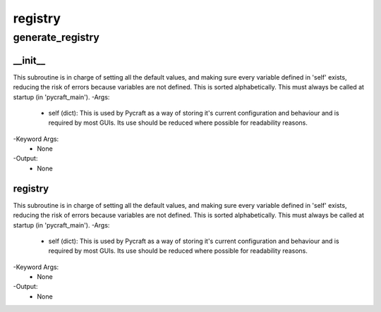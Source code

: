 registry
==========

generate_registry
----------
__init__
__________
This subroutine is in charge of setting all the default values, and making sure every variable defined in 'self' exists, reducing the risk of errors because variables are not defined. This is sorted alphabetically. This must always be called at startup (in 'pycraft_main').
-Args:
    - self (dict): This is used by Pycraft as a way of storing it's current configuration and behaviour and is required by most GUIs. Its use should be reduced where possible for readability reasons.
-Keyword Args:
    - None
-Output:
    - None

registry
__________
This subroutine is in charge of setting all the default values, and making sure every variable defined in 'self' exists, reducing the risk of errors because variables are not defined. This is sorted alphabetically. This must always be called at startup (in 'pycraft_main').
-Args:
    - self (dict): This is used by Pycraft as a way of storing it's current configuration and behaviour and is required by most GUIs. Its use should be reduced where possible for readability reasons.
-Keyword Args:
    - None
-Output:
    - None


